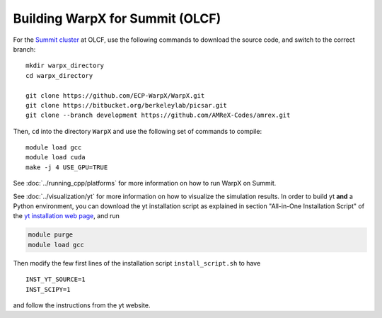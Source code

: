 Building WarpX for Summit (OLCF)
================================

For the `Summit cluster
<https://www.olcf.ornl.gov/summit/>`__ at OLCF,
use the following commands to download the source code, and switch to the
correct branch:

::

    mkdir warpx_directory
    cd warpx_directory

    git clone https://github.com/ECP-WarpX/WarpX.git
    git clone https://bitbucket.org/berkeleylab/picsar.git
    git clone --branch development https://github.com/AMReX-Codes/amrex.git

Then, ``cd`` into the directory ``WarpX`` and use the following set of commands to compile:

::

    module load gcc
    module load cuda
    make -j 4 USE_GPU=TRUE

See :doc:`../running_cpp/platforms` for more information on how to run WarpX on Summit.

See :doc:`../visualization/yt` for more information on how to visualize the simulation results. In order to build yt **and** a Python environment, you can download the yt installation script as explained in section "All-in-One Installation Script" of the `yt installation web page <https://yt-project.org/doc/installing.html>`__, and run

.. code-block:: sh

    module purge
    module load gcc

Then modify the few first lines of the installation script ``install_script.sh`` to have

::

   INST_YT_SOURCE=1
   INST_SCIPY=1

and follow the instructions from the yt website.
 

